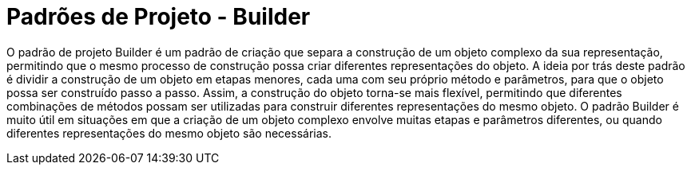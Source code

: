 # Padrões de Projeto - Builder

O padrão de projeto Builder é um padrão de criação que separa a construção de um objeto complexo da sua representação, 
permitindo que o mesmo processo de construção possa criar diferentes representações do objeto.
A ideia por trás deste padrão é dividir a construção de um objeto em etapas menores, 
cada uma com seu próprio método e parâmetros, para que o objeto possa ser construído passo a passo. Assim, 
a construção do objeto torna-se mais flexível, permitindo que diferentes combinações de métodos possam ser 
utilizadas para construir diferentes representações do mesmo objeto.
O padrão Builder é muito útil em situações em que a criação de um objeto complexo envolve muitas etapas e parâmetros diferentes, 
ou quando diferentes representações do mesmo objeto são necessárias.
